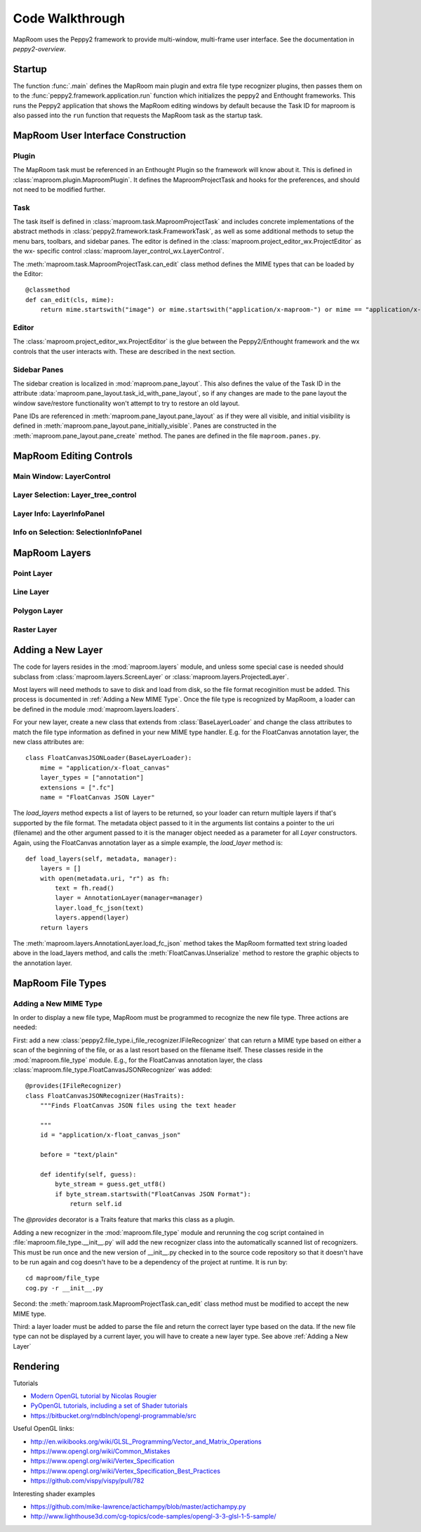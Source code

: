================
Code Walkthrough
================

MapRoom uses the Peppy2 framework to provide multi-window, multi-frame user
interface.  See the documentation in `peppy2-overview`.


Startup
=======

The function :func:`.main` defines the MapRoom main plugin and
extra file type recognizer plugins, then passes them on to the
:func:`peppy2.framework.application.run` function which initializes the peppy2
and Enthought frameworks.  This runs the Peppy2 application that shows the
MapRoom editing windows by default because the Task ID for maproom is also
passed into the ``run`` function that requests the MapRoom task as the startup
task.


MapRoom User Interface Construction
===================================

Plugin
------

The MapRoom task must be referenced in an Enthought Plugin so the framework will
know about it.  This is defined in :class:`maproom.plugin.MaproomPlugin`.  It
defines the MaproomProjectTask and hooks for the preferences, and should not
need to be modified further.

Task
----

The task itself is defined in :class:`maproom.task.MaproomProjectTask`
and includes concrete implementations of the abstract methods in
:class:`peppy2.framework.task.FrameworkTask`, as well as some additional
methods to setup the menu bars, toolbars, and sidebar panes.  The editor is
defined in the :class:`maproom.project_editor_wx.ProjectEditor` as the wx-
specific control :class:`maproom.layer_control_wx.LayerControl`.

The :meth:`maproom.task.MaproomProjectTask.can_edit` class method defines the
MIME types that can be loaded by the Editor::

    @classmethod
    def can_edit(cls, mime):
        return mime.startswith("image") or mime.startswith("application/x-maproom-") or mime == "application/x-hdf"

Editor
------

The :class:`maproom.project_editor_wx.ProjectEditor` is the glue between the
Peppy2/Enthought framework and the wx controls that the user interacts with.
These are described in the next section.


Sidebar Panes
-------------

The sidebar creation is localized in :mod:`maproom.pane_layout`.
This also defines the value of the Task ID in the attribute
:data:`maproom.pane_layout.task_id_with_pane_layout`, so if any changes are
made to the pane layout the window save/restore functionality won't attempt to
try to restore an old layout.

Pane IDs are referenced in :meth:`maproom.pane_layout.pane_layout`
as if they were all visible, and initial visibility is defined in
:meth:`maproom.pane_layout.pane_initially_visible`.  Panes are constructed in
the :meth:`maproom.pane_layout.pane_create` method.  The panes are defined in
the file ``maproom.panes.py``.

MapRoom Editing Controls
========================

Main Window: LayerControl
-------------------------

Layer Selection: Layer_tree_control
-----------------------------------

Layer Info: LayerInfoPanel
--------------------------

Info on Selection: SelectionInfoPanel
-------------------------------------


MapRoom Layers
==============

Point Layer
-----------

Line Layer
----------

Polygon Layer
-------------

Raster Layer
------------

Adding a New Layer
==================

The code for layers resides in the :mod:`maproom.layers` module, and unless some special case is needed should subclass from :class:`maproom.layers.ScreenLayer` or :class:`maproom.layers.ProjectedLayer`.

Most layers will need methods to save to disk and load from disk, so the file
format recoginition must be added.  This process is documented in :ref:`Adding
a New MIME Type`.  Once the file type is recognized by MapRoom, a loader can
be defined in the module :mod:`maproom.layers.loaders`.

For your new layer, create a new class that extends from
:class:`BaseLayerLoader` and change the class attributes to match the file
type information as defined in your new MIME type handler.  E.g.  for the
FloatCanvas annotation layer, the new class attributes are::

    class FloatCanvasJSONLoader(BaseLayerLoader):
        mime = "application/x-float_canvas"
        layer_types = ["annotation"]
        extensions = [".fc"]
        name = "FloatCanvas JSON Layer"

The `load_layers` method expects a list of layers to be returned, so your
loader can return multiple layers if that's supported by the file format.
The metadata object passed to it in the arguments list contains a pointer
to the uri (filename) and the other argument passed to it is the manager
object needed as a parameter for all `Layer` constructors.  Again, using the
FloatCanvas annotation layer as a simple example, the `load_layer` method is::

    def load_layers(self, metadata, manager):
        layers = []
        with open(metadata.uri, "r") as fh:
            text = fh.read()
            layer = AnnotationLayer(manager=manager)
            layer.load_fc_json(text)
            layers.append(layer)
        return layers

The :meth:`maproom.layers.AnnotationLayer.load_fc_json` method takes the
MapRoom formatted text string loaded above in the load_layers method, and
calls the :meth:`FloatCanvas.Unserialize` method to restore the graphic
objects to the annotation layer.


MapRoom File Types
==================

Adding a New MIME Type
----------------------

In order to display a new file type, MapRoom must be programmed
to recognize the new file type.  Three actions are needed:

First: add a new :class:`peppy2.file_type.i_file_recognizer.IFileRecognizer`
that can return a MIME type based on either a scan of the beginning of the
file, or as a last resort based on the filename itself.  These classes reside
in the :mod:`maproom.file_type` module.  E.g., for the FloatCanvas annotation
layer, the class :class:`maproom.file_type.FloatCanvasJSONRecognizer` was
added::

    @provides(IFileRecognizer)
    class FloatCanvasJSONRecognizer(HasTraits):
        """Finds FloatCanvas JSON files using the text header
        
        """
        id = "application/x-float_canvas_json"
        
        before = "text/plain"
        
        def identify(self, guess):
            byte_stream = guess.get_utf8()
            if byte_stream.startswith("FloatCanvas JSON Format"):
                return self.id

The `@provides` decorator is a Traits feature that marks this class as a plugin.

Adding a new recognizer in the :mod:`maproom.file_type` module and rerunning
the cog script contained in :file:`maproom.file_type.__init__.py` will add the
new recognizer class into the automatically scanned list of recognizers.  This
must be run once and the new version of __init__.py checked in to the source
code repository so that it doesn't have to be run again and cog doesn't have
to be a dependency of the project at runtime. It is run by::

    cd maproom/file_type
    cog.py -r __init__.py

Second: the :meth:`maproom.task.MaproomProjectTask.can_edit` class method must be modified to accept the new MIME type.

Third: a layer loader must be added to parse the file and return the correct
layer type based on the data.  If the new file type can not be displayed
by a current layer, you will have to create a new layer type.  See above
:ref:`Adding a New Layer`


Rendering
=========

Tutorials

* `Modern OpenGL tutorial by Nicolas Rougier <http://www.loria.fr/~rougier/teaching/opengl/>`_
* `PyOpenGL tutorials, including a set of Shader tutorials <http://pyopengl.sourceforge.net/context/tutorials/>`_
* https://bitbucket.org/rndblnch/opengl-programmable/src

Useful OpenGL links:

* http://en.wikibooks.org/wiki/GLSL_Programming/Vector_and_Matrix_Operations
* https://www.opengl.org/wiki/Common_Mistakes
* https://www.opengl.org/wiki/Vertex_Specification
* https://www.opengl.org/wiki/Vertex_Specification_Best_Practices
* https://github.com/vispy/vispy/pull/782

Interesting shader examples

* https://github.com/mike-lawrence/actichampy/blob/master/actichampy.py
* http://www.lighthouse3d.com/cg-topics/code-samples/opengl-3-3-glsl-1-5-sample/
